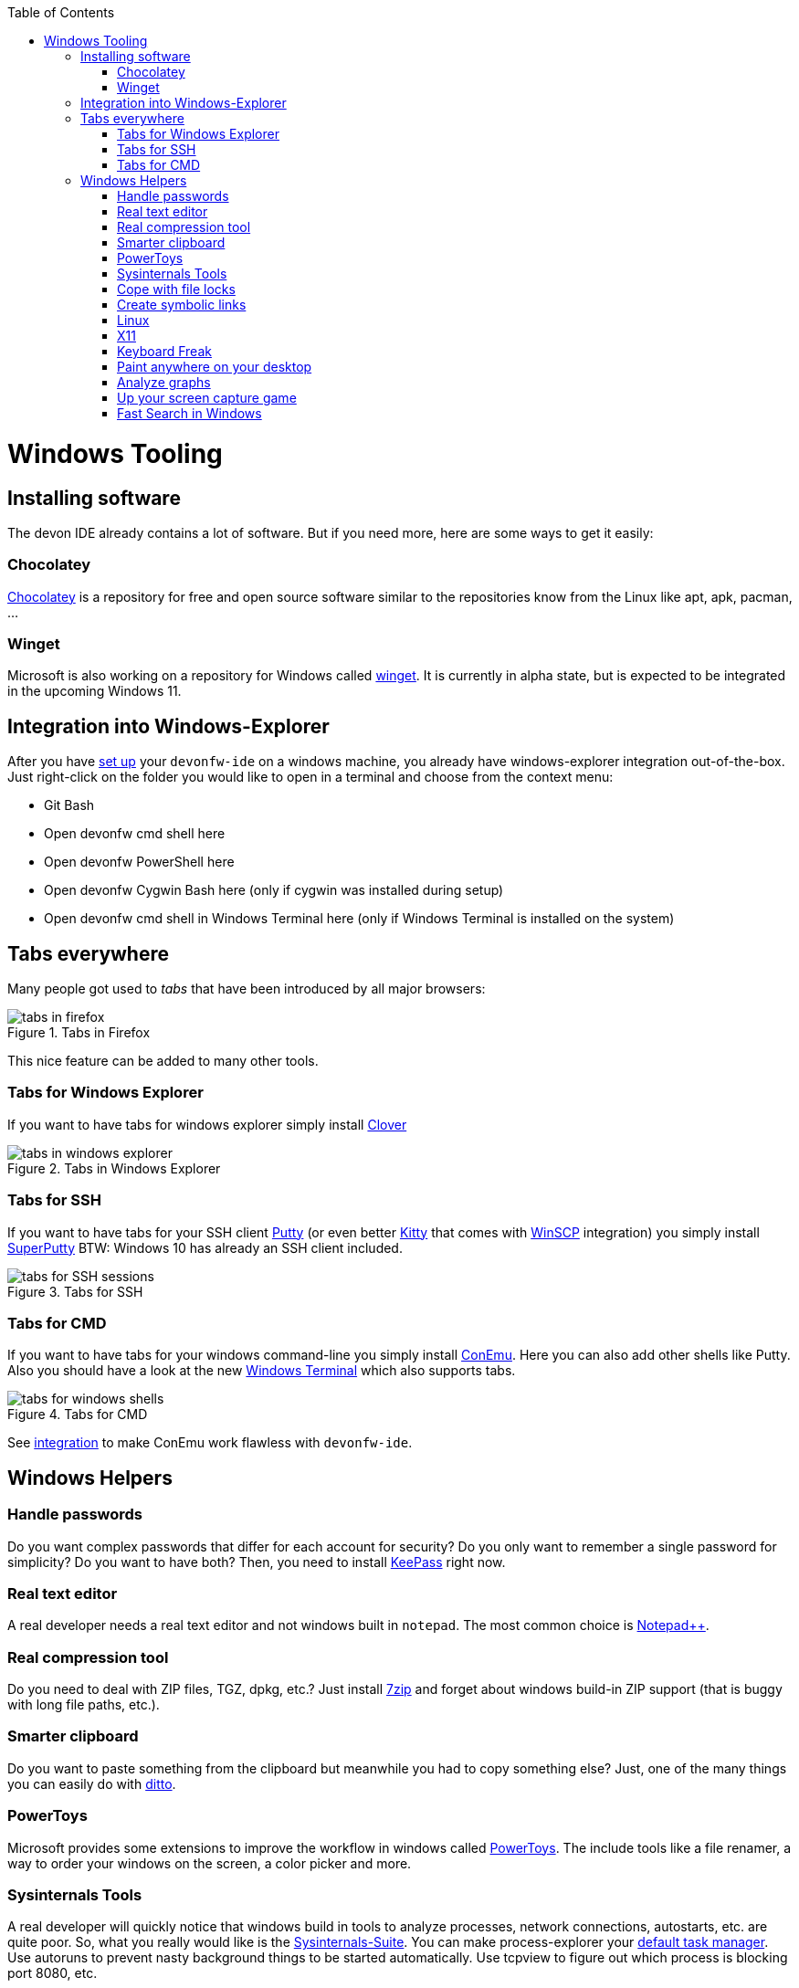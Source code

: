 :toc: macro
toc::[]

= Windows Tooling

== Installing software
The devon IDE already contains a lot of software. But if you need more, here are some ways to get it easily:

=== Chocolatey
https://chocolatey.org/[Chocolatey] is a repository for free and open source software similar to the repositories know from the Linux like apt, apk, pacman, ...

=== Winget
Microsoft is also working on a repository for Windows called https://github.com/microsoft/winget-cli[winget]. It is currently in alpha state, but is expected to be integrated in the upcoming Windows 11.

== Integration into Windows-Explorer

After you have link:setup.asciidoc[set up] your `devonfw-ide` on a windows machine,
you already have windows-explorer integration out-of-the-box.
Just right-click on the folder you would like to open in a terminal and choose from the context menu:

* Git Bash
* Open devonfw cmd shell here
* Open devonfw PowerShell here
* Open devonfw Cygwin Bash here (only if cygwin was installed during setup)
* Open devonfw cmd shell in Windows Terminal here (only if Windows Terminal is installed on the system)

== Tabs everywhere
Many people got used to _tabs_ that have been introduced by all major browsers:

.Tabs in Firefox
image::images/tools-tabs-firefox.png["tabs in firefox"]

This nice feature can be added to many other tools.

=== Tabs for Windows Explorer
If you want to have tabs for windows explorer simply install http://en.ejie.me/[Clover]

.Tabs in Windows Explorer
image::images/tools-tabs-explorer.png["tabs in windows explorer"]

=== Tabs for SSH
If you want to have tabs for your SSH client http://www.putty.org/[Putty] (or even better http://www.9bis.net/kitty/[Kitty] that comes with https://winscp.net/[WinSCP] integration) you simply install https://github.com/jimradford/superputty#superputty-application[SuperPutty]
BTW: Windows 10 has already an SSH client included.

.Tabs for SSH
image::images/tools-tabs-ssh.png["tabs for SSH sessions"]

=== Tabs for CMD
If you want to have tabs for your windows command-line you simply install https://conemu.github.io/[ConEmu]. Here you can also add other shells like Putty.
Also you should have a look at the new https://github.com/Microsoft/Terminal[Windows Terminal] which also supports tabs.

.Tabs for CMD
image::images/tools-tabs-cmd.png["tabs for windows shells"]

See link:integration.asciidoc[integration] to make ConEmu work flawless with `devonfw-ide`.

== Windows Helpers

=== Handle passwords
Do you want complex passwords that differ for each account for security? Do you only want to remember a single password for simplicity? Do you want to have both? Then, you need to install https://keepass.info/[KeePass] right now.

=== Real text editor
A real developer needs a real text editor and not windows built in `notepad`.
The most common choice is https://notepad-plus-plus.org/[Notepad++].

=== Real compression tool
Do you need to deal with ZIP files, TGZ, dpkg, etc.? Just install http://www.7-zip.org/[7zip] and forget about windows build-in ZIP support (that is buggy with long file paths, etc.).

=== Smarter clipboard
Do you want to paste something from the clipboard but meanwhile you had to copy something else? Just, one of the many things you can easily do with http://ditto-cp.sourceforge.net/[ditto].

=== PowerToys
Microsoft provides some extensions to improve the workflow in windows called https://github.com/microsoft/PowerToys[PowerToys]. The include tools like a file renamer, a way to order your windows on the screen, a color picker and more.

=== Sysinternals Tools
A real developer will quickly notice that windows build in tools to analyze processes, network connections, autostarts, etc. are quite poor. So, what you really would like is the https://docs.microsoft.com/en-us/sysinternals/downloads/sysinternals-suite[Sysinternals-Suite]. You can make process-explorer your https://www.ricksdailytips.com/make-process-explorer-default-task-manager/[default task manager]. Use autoruns to prevent nasty background things to be started automatically. Use tcpview to figure out which process is blocking port 8080, etc.

=== Cope with file locks
Did you ever fail to delete a file or directory that was locked by some process and you did not even know which one it was?
Then you might love https://www.iobit.com/en/iobit-unlocker.php[IoBit Unlocker].
See also https://www.howtogeek.com/128680/HOW-TO-DELETE-MOVE-OR-RENAME-LOCKED-FILES-IN-WINDOWS/[this article].

=== Create symbolic links
Are you are used to symbolic and hard links in Linux? Do you have to work with Windows? Would you also like to have such links in Windows? Why not? Windows https://www.howtogeek.com/howto/16226/complete-guide-to-symbolic-links-symlinks-on-windows-or-linux/[supports real links] (not shortcuts like in other cases).
If you even want to have it integrated in windows explorer you might want to install http://schinagl.priv.at/nt/hardlinkshellext/linkshellextension.html[linkshellextension]. However, you might want to disable SmartMove in the http://schinagl.priv.at/nt/hardlinkshellext/hardlinkshellext.html#configuration[configuration] if you face strange performance issues when moving folders.

=== Linux
Install https://www.cygwin.com/[Cygwin] and get your bash in windows with ssh-agent, awk, sed, tar, and all the tools you love (or hate). Windows 10 has already a Linux as an installable feature included: WSL and from Version 2004 on WSL2, which is a native Linux Kernel running on Windows (in a light weight VM).

=== X11
Do you want to connect via SSH and need to open an X11 app from the server? Do you want to see the GUI on your windows desktop?
No problem: Install https://sourceforge.net/projects/vcxsrv/[VcXsrv].

=== Keyboard Freak
Are you a keyboard shortcut person? Do you want to have shortcuts for things like « and » ?
Then you should try https://www.autohotkey.com/[AutoHotKey].
For the example (« and ») you can simply use this script to get started:
```
^<::Send {U+00AB}
^+<::Send {U+00BB}
```
First, just press `[ctrl][<]` and `[ctrl][>]` (`[ctrl][shift][<]`). Next, create shortcuts to launch your IDE, to open your favorite tool, etc.
If you like a GUI to easily configure the scrips, that comes with a lot of extensions preinstalled, you should have a look at https://activaid.telgkamp.de/[Ac'tive Aid].

=== Paint anywhere on your desktop
Do you collaborate sharing your screen, and want to mark a spot on top of what you see? Use http://epic-pen.com/[Epic Pen] to do just that.

=== Analyze graphs
Do you need to visualize complex graph structures? Convert them to https://en.wikipedia.org/wiki/Trivial_Graph_Format[Trivial Graph Format] `(.tgf)`, a run https://www.yworks.com/products/yed[yEd] to get an interactive visualization of your graph.

=== Up your screen capture game
Capture any part of your screen with a single click, directly upload to dropbox, or run a svn commit all in one go with http://getgreenshot.org/[Greenshot]. Another screen capture tool where you can easily manage and edit your screenshots and also do screen recordings with is https://www.screenpresso.com/download/[Screenpresso].

=== Fast Search in Windows
https://voidtools.com/[Everything] is a desktop search utility for Windows that can rapidly find files and folders by name.
